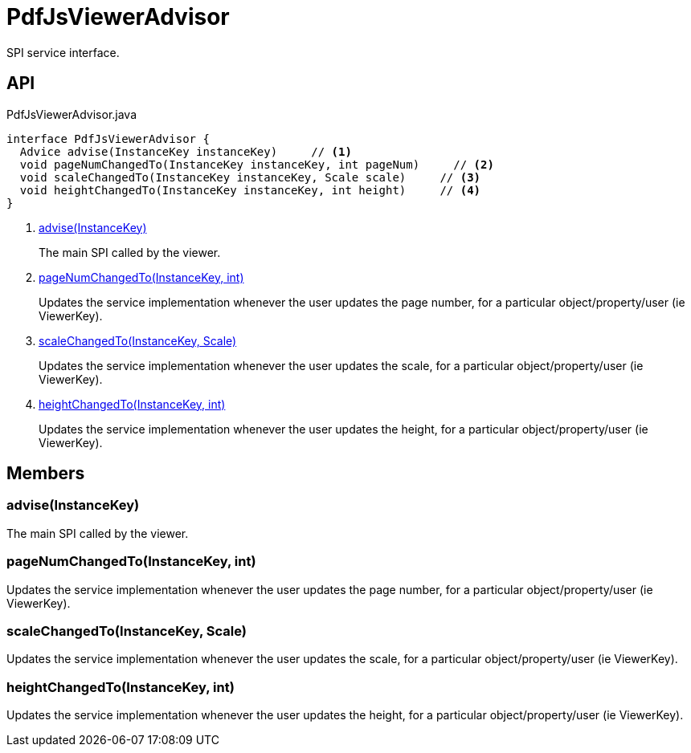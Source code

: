 = PdfJsViewerAdvisor
:Notice: Licensed to the Apache Software Foundation (ASF) under one or more contributor license agreements. See the NOTICE file distributed with this work for additional information regarding copyright ownership. The ASF licenses this file to you under the Apache License, Version 2.0 (the "License"); you may not use this file except in compliance with the License. You may obtain a copy of the License at. http://www.apache.org/licenses/LICENSE-2.0 . Unless required by applicable law or agreed to in writing, software distributed under the License is distributed on an "AS IS" BASIS, WITHOUT WARRANTIES OR  CONDITIONS OF ANY KIND, either express or implied. See the License for the specific language governing permissions and limitations under the License.

SPI service interface.

== API

[source,java]
.PdfJsViewerAdvisor.java
----
interface PdfJsViewerAdvisor {
  Advice advise(InstanceKey instanceKey)     // <.>
  void pageNumChangedTo(InstanceKey instanceKey, int pageNum)     // <.>
  void scaleChangedTo(InstanceKey instanceKey, Scale scale)     // <.>
  void heightChangedTo(InstanceKey instanceKey, int height)     // <.>
}
----

<.> xref:#advise_InstanceKey[advise(InstanceKey)]
+
--
The main SPI called by the viewer.
--
<.> xref:#pageNumChangedTo_InstanceKey_int[pageNumChangedTo(InstanceKey, int)]
+
--
Updates the service implementation whenever the user updates the page number, for a particular object/property/user (ie ViewerKey).
--
<.> xref:#scaleChangedTo_InstanceKey_Scale[scaleChangedTo(InstanceKey, Scale)]
+
--
Updates the service implementation whenever the user updates the scale, for a particular object/property/user (ie ViewerKey).
--
<.> xref:#heightChangedTo_InstanceKey_int[heightChangedTo(InstanceKey, int)]
+
--
Updates the service implementation whenever the user updates the height, for a particular object/property/user (ie ViewerKey).
--

== Members

[#advise_InstanceKey]
=== advise(InstanceKey)

The main SPI called by the viewer.

[#pageNumChangedTo_InstanceKey_int]
=== pageNumChangedTo(InstanceKey, int)

Updates the service implementation whenever the user updates the page number, for a particular object/property/user (ie ViewerKey).

[#scaleChangedTo_InstanceKey_Scale]
=== scaleChangedTo(InstanceKey, Scale)

Updates the service implementation whenever the user updates the scale, for a particular object/property/user (ie ViewerKey).

[#heightChangedTo_InstanceKey_int]
=== heightChangedTo(InstanceKey, int)

Updates the service implementation whenever the user updates the height, for a particular object/property/user (ie ViewerKey).
